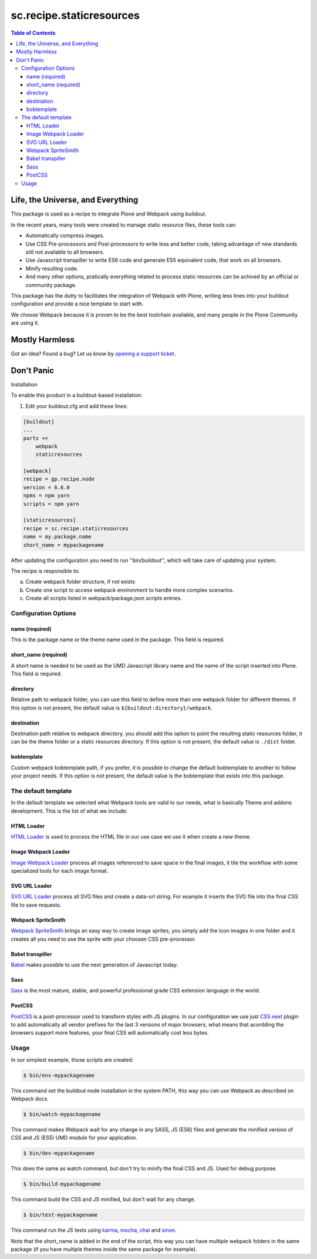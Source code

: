 *************************
sc.recipe.staticresources
*************************

.. contents:: Table of Contents

Life, the Universe, and Everything
==================================

This package is used as a recipe to integrate Plone and Webpack using buildout.

In the recent years, many tools were created to manage static resource files, these tools can:

* Automatically compress images.
* Use CSS Pre-processors and Post-processors to write less and better code, taking advantage of new standards still not available to all browsers.
* Use Javascript transpiller to write ES6 code and generate ES5 equivalent code, that work on all browsers.
* Minify resulting code.
* And many other options, pratically everything related to process static resources can be achived by an official or community package.

This package has the dutty to facilitates the integration of Webpack with Plone,
writing less lines into your buildout configuration and provide a nice template to start with.

We choose Webpack because it is proven to be the best toolchain available, and many people in the Plone Community are using it.

Mostly Harmless
===============

.. image:: http://img.shields.io/pypi/v/sc.recipe.staticresources.svg
   :target: https://pypi.python.org/pypi/sc.recipe.staticresources

.. image:: https://img.shields.io/travis/simplesconsultoria/sc.recipe.staticresources/master.svg
    :target: http://travis-ci.org/simplesconsultoria/sc.recipe.staticresources

.. image:: https://img.shields.io/coveralls/simplesconsultoria/sc.recipe.staticresources/master.svg
    :target: https://coveralls.io/r/simplesconsultoria/sc.recipe.staticresources

Got an idea? Found a bug? Let us know by `opening a support ticket <https://github.com/simplesconsultoria/sc.recipe.staticresources/issues>`_.

Don't Panic
===========

Installation


To enable this product in a buildout-based installation:

#. Edit your buildout.cfg and add these lines:

.. code-block:: ini

    [buildout]
    ...
    parts +=
        webpack
        staticresources

    [webpack]
    recipe = gp.recipe.node
    version = 6.6.0
    npms = npm yarn
    scripts = npm yarn

    [staticresources]
    recipe = sc.recipe.staticresources
    name = my.package.name
    short_name = mypackagename

After updating the configuration you need to run ''bin/buildout'', which will take care of updating your system.

The recipe is responsible to:

a. Create webpack folder structure, if not exists
b. Create one script to access webpack environment to handle more complex scenarios.
c. Create all scripts listed in webpack/package.json scripts entries.

Configuration Options
---------------------

name (required)
^^^^^^^^^^^^^^^
This is the package name or the theme name used in the package.
This field is required.

short_name (required)
^^^^^^^^^^^^^^^^^^^^^
A short name is needed to be used as the UMD Javascript library name and the name of the script inserted into Plone.
This field is required.

directory
^^^^^^^^^
Relative path to webpack folder, you can use this field to define more than one webpack folder for different themes.
If this option is not present, the default value is ``${buildout:directory}/webpack``.

destination
^^^^^^^^^^^
Destination path relative to webpack directory, you should add this option to point the resulting static resources folder,
it can be the theme folder or a static resources directory.
If this option is not present, the default value is ``./dist`` folder.

bobtemplate
^^^^^^^^^^^
Custom webpack bobtemplate path, if you prefer, it is possible to change the default bobtemplate to another to follow your project needs.
If this option is not present, the default value is the bobtemplate that exists into this package.

The default template
--------------------
In the default template we selected what Webpack tools are valid to our needs, what is basically Theme and addons development.
This is the list of what we include:

HTML Loader
^^^^^^^^^^^
`HTML Loader <https://github.com/webpack-contrib/html-loader>`_ is used to process the HTML file in our use case we use it when create a new theme.

Image Webpack Loader
^^^^^^^^^^^^^^^^^^^^
`Image Webpack Loader <https://github.com/tcoopman/image-webpack-loader>`_ process all images referenced to save space in the final images,
it tile the workflow with some specialized tools for each image format.

SVG URL Loader
^^^^^^^^^^^^^^
`SVG URL Loader <https://github.com/bhovhannes/svg-url-loader>`_ process all SVG files and create a data-url string.
For example it inserts the SVG file into the final CSS file to save requests.

Webpack SpriteSmith
^^^^^^^^^^^^^^^^^^^
`Webpack SpriteSmith <https://github.com/mixtur/webpack-spritesmith>`_ brings an easy way to create image sprites,
you simply add the icon images in one folder and it creates all you need to use the sprite with your choosen CSS pre-processor.

Babel transpiller
^^^^^^^^^^^^^^^^^
`Babel <https://babeljs.io/>`_ makes possible to use the next generation of Javascript today.

Sass
^^^^
`Sass <http://sass-lang.com/>`_ is the most mature, stable, and powerful professional grade CSS extension language in the world.

PostCSS
^^^^^^^
`PostCSS <https://github.com/postcss/postcss>`_ is a post-processor used to transform styles with JS plugins.
In our configuration we use just `CSS next <http://cssnext.io/>`_ plugin to add automatically all vendor prefixes for the last 3 versions of major browsers,
what means that acordding the browsers support more features,
your final CSS will automatically cost less bytes.

Usage
-----

In our simplest example, those scripts are created:

.. code-block:: console

    $ bin/env-mypackagename

This command set the buildout node installation in the system PATH, this way you can use Webpack as described on Webpack docs.

.. code-block:: console

    $ bin/watch-mypackagename

This command makes Webpack wait for any change in any SASS, JS (ES6) files and generate the minified version of CSS and JS (ES5) UMD module for your application.

.. code-block:: console

    $ bin/dev-mypackagename

This does the same as watch command, but don't try to minify the final CSS and JS.  Used for debug purpose.

.. code-block:: console

    $ bin/build-mypackagename

This command build the CSS and JS minified, but don't wait for any change.

.. code-block:: console

    $ bin/test-mypackagename

This command run the JS tests using `karma <https://karma-runner.github.io>`_, `mocha <https://mochajs.org/>`_, `chai <http://chaijs.com/>`_ and `sinon <http://sinonjs.org/>`_.

Note that the short_name is added in the end of the script, this way you can have multiple webpack folders in the same package (if you have multiple themes inside the same package for example).
